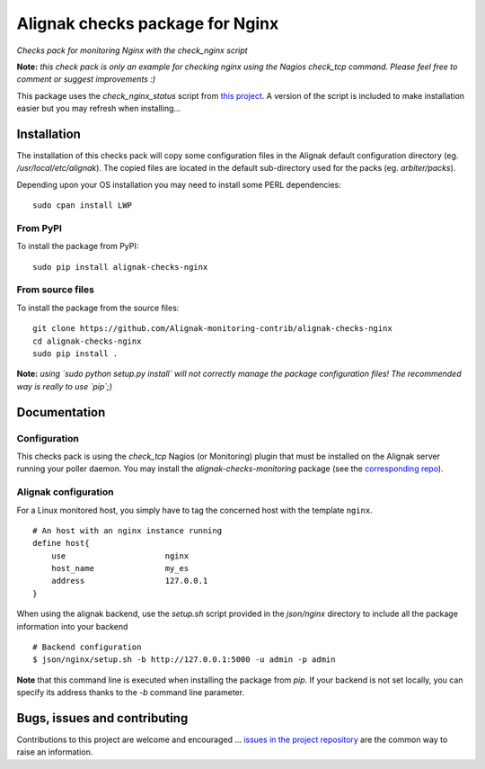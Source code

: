 Alignak checks package for Nginx
================================

*Checks pack for monitoring Nginx with the check_nginx script*


.. image:: https://badge.fury.io/py/alignak_checks_nginx.svg
    :target: https://badge.fury.io/py/alignak-checks-nginx
    :alt: Most recent PyPi version

.. image:: https://img.shields.io/badge/IRC-%23alignak-1e72ff.svg?style=flat
    :target: http://webchat.freenode.net/?channels=%23alignak
    :alt: Join the chat #alignak on freenode.net

.. image:: https://img.shields.io/badge/License-AGPL%20v3-blue.svg
    :target: http://www.gnu.org/licenses/agpl-3.0
    :alt: License AGPL v3


**Note:** *this check pack is only an example for checking nginx using the Nagios check_tcp command. Please feel free to comment or suggest improvements :)*

This package uses the `check_nginx_status` script from `this project <https://github.com/regilero/check_nginx_status>`_. A version of the script is included to make installation easier but you may refresh when installing...


Installation
------------

The installation of this checks pack will copy some configuration files in the Alignak default configuration directory (eg. */usr/local/etc/alignak*). The copied files are located in the default sub-directory used for the packs (eg. *arbiter/packs*).

Depending upon your OS installation you may need to install some PERL dependencies:
::

    sudo cpan install LWP

From PyPI
~~~~~~~~~
To install the package from PyPI:
::

   sudo pip install alignak-checks-nginx


From source files
~~~~~~~~~~~~~~~~~
To install the package from the source files:
::

   git clone https://github.com/Alignak-monitoring-contrib/alignak-checks-nginx
   cd alignak-checks-nginx
   sudo pip install .

**Note:** *using `sudo python setup.py install` will not correctly manage the package configuration files! The recommended way is really to use `pip`;)*

Documentation
-------------

Configuration
~~~~~~~~~~~~~

This checks pack is using the `check_tcp` Nagios (or Monitoring) plugin that must be installed on the Alignak server running your poller daemon. You may install the `alignak-checks-monitoring` package (see the `corresponding repo <https://github.com/alignak-monitoring-contrib/alignak-checks-monitoring>`_).


Alignak configuration
~~~~~~~~~~~~~~~~~~~~~

For a Linux monitored host, you simply have to tag the concerned host with the template ``nginx``.
::

    # An host with an nginx instance running
    define host{
        use                     nginx
        host_name               my_es
        address                 127.0.0.1
    }



When using the alignak backend, use the `setup.sh` script provided in the *json/nginx* directory to include all the package information into your backend
::

    # Backend configuration
    $ json/nginx/setup.sh -b http://127.0.0.1:5000 -u admin -p admin


**Note** that this command line is executed when installing the package from *pip*. If your backend is not set locally, you can specify its address thanks to the `-b` command line parameter.


Bugs, issues and contributing
-----------------------------

Contributions to this project are welcome and encouraged ... `issues in the project repository <https://github.com/alignak-monitoring-contrib/alignak-checks-nginx/issues>`_ are the common way to raise an information.
